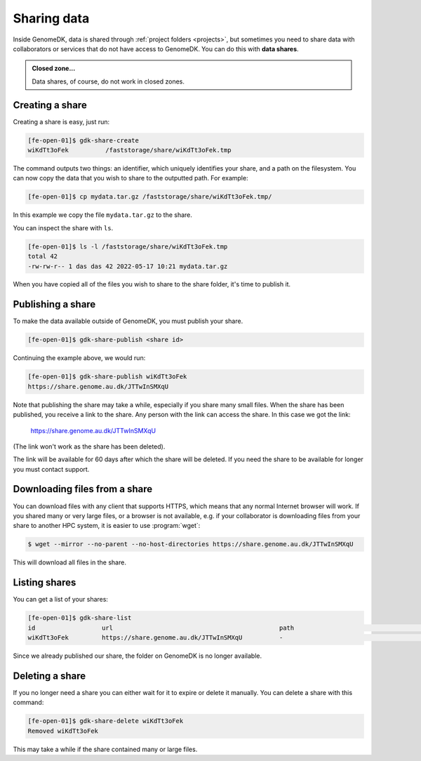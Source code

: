 .. _sharing_data:

============
Sharing data
============

Inside GenomeDK, data is shared through :ref:`project folders <projects>`, but
sometimes you need to share data with collaborators or services that do not have
access to GenomeDK. You can do this with **data shares**.

.. admonition:: Closed zone...

    Data shares, of course, do not work in closed zones.

Creating a share
================

Creating a share is easy, just run:

.. code-block:: console

    [fe-open-01]$ gdk-share-create
    wiKdTt3oFek 	 /faststorage/share/wiKdTt3oFek.tmp

The command outputs two things: an identifier, which uniquely identifies your
share, and a path on the filesystem. You can now copy the data that you wish to
share to the outputted path. For example:

.. code-block:: console

    [fe-open-01]$ cp mydata.tar.gz /faststorage/share/wiKdTt3oFek.tmp/

In this example we copy the file ``mydata.tar.gz`` to the share.

You can inspect the share with ``ls``.

.. code-block:: console

    [fe-open-01]$ ls -l /faststorage/share/wiKdTt3oFek.tmp
    total 42
    -rw-rw-r-- 1 das das 42 2022-05-17 10:21 mydata.tar.gz

When you have copied all of the files you wish to share to the share folder,
it's time to publish it.

Publishing a share
==================

To make the data available outside of GenomeDK, you must publish your share.

.. code-block:: console
    
    [fe-open-01]$ gdk-share-publish <share id>

Continuing the example above, we would run:

.. code-block:: console
    
    [fe-open-01]$ gdk-share-publish wiKdTt3oFek
    https://share.genome.au.dk/JTTwInSMXqU

Note that publishing the share may take a while, especially if you share many
small files. When the share has been published, you receive a link to the share.
Any person with the link can access the share. In this case we got the link:

    https://share.genome.au.dk/JTTwInSMXqU

(The link won't work as the share has been deleted).

The link will be available for 60 days after which the share will be deleted. If
you need the share to be available for longer you must contact support.

Downloading files from a share
==============================

You can download files with any client that supports HTTPS, which means that any
normal Internet browser will work. If you shared many or very large files, or a
browser is not available, e.g. if your collaborator is downloading files from 
your share to another HPC system, it is easier to use :program:`wget`:

.. code-block:: console

    $ wget --mirror --no-parent --no-host-directories https://share.genome.au.dk/JTTwInSMXqU

This will download all files in the share.

Listing shares
==============

You can get a list of your shares:

.. code-block:: console
    
    [fe-open-01]$ gdk-share-list
    id          	url                                     	path                               	state       	expires     
    wiKdTt3oFek 	https://share.genome.au.dk/JTTwInSMXqU  	-                                  	published   	2022-07-16  

Since we already published our share, the folder on GenomeDK is no longer 
available.

Deleting a share
================

If you no longer need a share you can either wait for it to expire or delete it
manually. You can delete a share with this command:

.. code-block:: console
    
    [fe-open-01]$ gdk-share-delete wiKdTt3oFek
    Removed wiKdTt3oFek

This may take a while if the share contained many or large files.